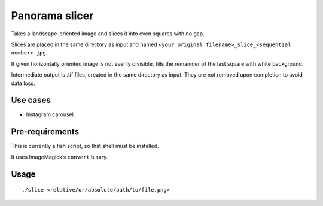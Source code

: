 ===============
Panorama slicer
===============

Takes a landscape-oriented image and slices it into even squares with no gap.

Slices are placed in the same directory as input and named
``<your original filename>_slice_<sequential number>.jpg``.

If given horizontally oriented image is not evenly divisible,
fills the remainder of the last square with white background.

Intermediate output is .tif files, created in the same directory as input.
They are not removed upon completion to avoid data loss.

Use cases
---------

* Instagram carousel.

Pre-requirements
----------------

This is currently a fish script, so that shell must be installed.

It uses ImageMagick’s ``convert`` binary.

Usage
-----

::

  ./slice <relative/or/absolute/path/to/file.png>
